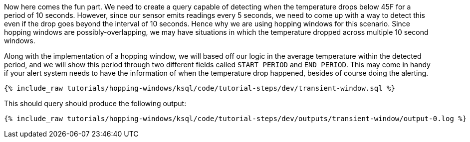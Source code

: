 Now here comes the fun part. We need to create a query capable of detecting when the temperature drops below 45F for a period of 10 seconds. However, since our sensor emits readings every 5 seconds, we need to come up with a way to detect this even if the drop goes beyond the interval of 10 seconds. Hence why we are using hopping windows for this scenario. Since hopping windows are possibly-overlapping, we may have situations in which the temperature dropped across multiple 10 second windows.

Along with the implementation of a hopping window, we will based off our logic in the average temperature within the detected period, and we will show this period through two different fields called `START_PERIOD` and `END_PERIOD`. This may come in handy if your alert system needs to have the information of when the temperature drop happened, besides of course doing the alerting.

+++++
<pre class="snippet"><code class="sql">{% include_raw tutorials/hopping-windows/ksql/code/tutorial-steps/dev/transient-window.sql %}</code></pre>
+++++

This should query should produce the following output:

+++++
<pre class="snippet"><code class="shell">{% include_raw tutorials/hopping-windows/ksql/code/tutorial-steps/dev/outputs/transient-window/output-0.log %}</code></pre>
+++++

